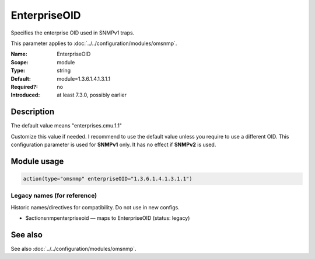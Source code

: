 .. _param-omsnmp-enterpriseoid:
.. _omsnmp.parameter.module.enterpriseoid:

EnterpriseOID
=============

.. index::
   single: omsnmp; EnterpriseOID
   single: EnterpriseOID

.. summary-start

Specifies the enterprise OID used in SNMPv1 traps.

.. summary-end

This parameter applies to :doc:`../../configuration/modules/omsnmp`.

:Name: EnterpriseOID
:Scope: module
:Type: string
:Default: module=1.3.6.1.4.1.3.1.1
:Required?: no
:Introduced: at least 7.3.0, possibly earlier

Description
-----------
The default value means "enterprises.cmu.1.1"

Customize this value if needed. I recommend to use the default value
unless you require to use a different OID.
This configuration parameter is used for **SNMPv1** only. It has no
effect if **SNMPv2** is used.

Module usage
------------
.. _param-omsnmp-module-enterpriseoid:
.. _omsnmp.parameter.module.enterpriseoid-usage:

.. code-block:: rsyslog

   action(type="omsnmp" enterpriseOID="1.3.6.1.4.1.3.1.1")

Legacy names (for reference)
~~~~~~~~~~~~~~~~~~~~~~~~~~~~
Historic names/directives for compatibility. Do not use in new configs.

.. _omsnmp.parameter.legacy.actionsnmpenterpriseoid:

- $actionsnmpenterpriseoid — maps to EnterpriseOID (status: legacy)

.. index::
   single: omsnmp; $actionsnmpenterpriseoid
   single: $actionsnmpenterpriseoid


See also
--------
See also :doc:`../../configuration/modules/omsnmp`.

